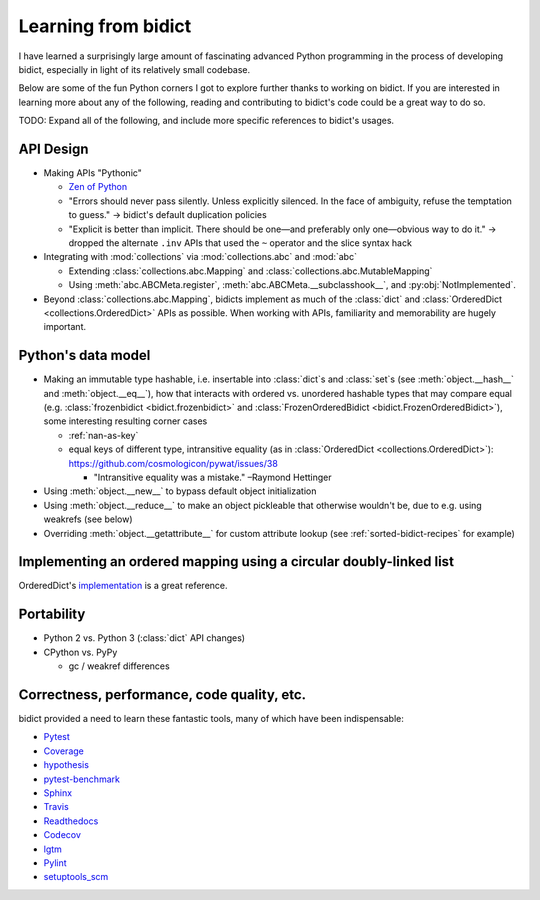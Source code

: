 Learning from bidict
--------------------

I have learned a surprisingly large amount
of fascinating advanced Python programming
in the process of developing bidict,
especially in light of its relatively small codebase.

Below are some of the fun Python corners I got to explore further
thanks to working on bidict.
If you are interested in learning more about any of the following,
reading and contributing to bidict's code
could be a great way to do so.

TODO: Expand all of the following, and
include more specific references to bidict's usages.


API Design
==========

- Making APIs "Pythonic"

  - `Zen of Python <https://www.python.org/dev/peps/pep-0020/#id3>`_

  - "Errors should never pass silently.
    Unless explicitly silenced.
    In the face of ambiguity, refuse the temptation to guess."
    → bidict's default duplication policies

  - "Explicit is better than implicit.
    There should be one—and preferably only one—obvious way to do it."
    → dropped the alternate ``.inv`` APIs that used
    the ``~`` operator and the slice syntax hack

- Integrating with :mod:`collections` via :mod:`collections.abc` and :mod:`abc`

  - Extending :class:`collections.abc.Mapping` and :class:`collections.abc.MutableMapping`

  - Using :meth:`abc.ABCMeta.register`,
    :meth:`abc.ABCMeta.__subclasshook__`, and
    :py:obj:`NotImplemented`.

- Beyond :class:`collections.abc.Mapping`, bidicts implement as much of the
  :class:`dict` and :class:`OrderedDict <collections.OrderedDict>` APIs as possible.
  When working with APIs, familiarity and memorability are hugely important.


Python's data model
===================

- Making an immutable type hashable, i.e. insertable into :class:`dict`\s and :class:`set`\s
  (see :meth:`object.__hash__` and :meth:`object.__eq__`),
  how that interacts with ordered vs. unordered hashable types
  that may compare equal
  (e.g.
  :class:`frozenbidict <bidict.frozenbidict>` and
  :class:`FrozenOrderedBidict <bidict.FrozenOrderedBidict>`),
  some interesting resulting corner cases

  - :ref:`nan-as-key`

  - equal keys of different type,
    intransitive equality (as in :class:`OrderedDict <collections.OrderedDict>`):
    https://github.com/cosmologicon/pywat/issues/38

    - "Intransitive equality was a mistake." –Raymond Hettinger

- Using :meth:`object.__new__` to bypass default object initialization

- Using :meth:`object.__reduce__` to make an object pickleable that otherwise wouldn't be,
  due to e.g. using weakrefs (see below)

- Overriding :meth:`object.__getattribute__` for custom attribute lookup
  (see :ref:`sorted-bidict-recipes` for example)


Implementing an ordered mapping using a circular doubly-linked list
===================================================================

OrderedDict's
`implementation <https://github.com/python/cpython/blob/a0374d/Lib/collections/__init__.py#L71>`_
is a great reference.


Portability
===========

- Python 2 vs. Python 3 (:class:`dict` API changes)

- CPython vs. PyPy

  - gc / weakref differences


Correctness, performance, code quality, etc.
============================================

bidict provided a need to learn these fantastic tools,
many of which have been indispensable:

-  `Pytest <https://docs.pytest.org/en/latest/>`_
-  `Coverage <http://coverage.readthedocs.io/en/latest/>`_
-  `hypothesis <http://hypothesis.readthedocs.io/en/latest/>`_
-  `pytest-benchmark <https://github.com/ionelmc/pytest-benchmark>`_
-  `Sphinx <http://www.sphinx-doc.org/en/stable/>`_
-  `Travis <https://travis-ci.org/>`_
-  `Readthedocs <http://bidict.readthedocs.io/en/latest/>`_
-  `Codecov <https://codecov.io>`_
-  `lgtm <http://lgtm.com/>`_
-  `Pylint <https://www.pylint.org/>`_
-  `setuptools_scm <https://github.com/pypa/setuptools_scm>`_
